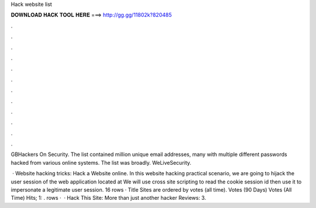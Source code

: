 Hack website list



𝐃𝐎𝐖𝐍𝐋𝐎𝐀𝐃 𝐇𝐀𝐂𝐊 𝐓𝐎𝐎𝐋 𝐇𝐄𝐑𝐄 ===> http://gg.gg/11802k?820485



.



.



.



.



.



.



.



.



.



.



.



.

GBHackers On Security. The list contained million unique email addresses, many with multiple different passwords hacked from various online systems. The list was broadly. WeLiveSecurity.

 · Website hacking tricks: Hack a Website online. In this website hacking practical scenario, we are going to hijack the user session of the web application located at  We will use cross site scripting to read the cookie session id then use it to impersonate a legitimate user session. 16 rows · Title Sites are ordered by votes (all time). Votes (90 Days) Votes (All Time) Hits; 1: . rows ·  · Hack This Site: More than just another hacker Reviews: 3.
